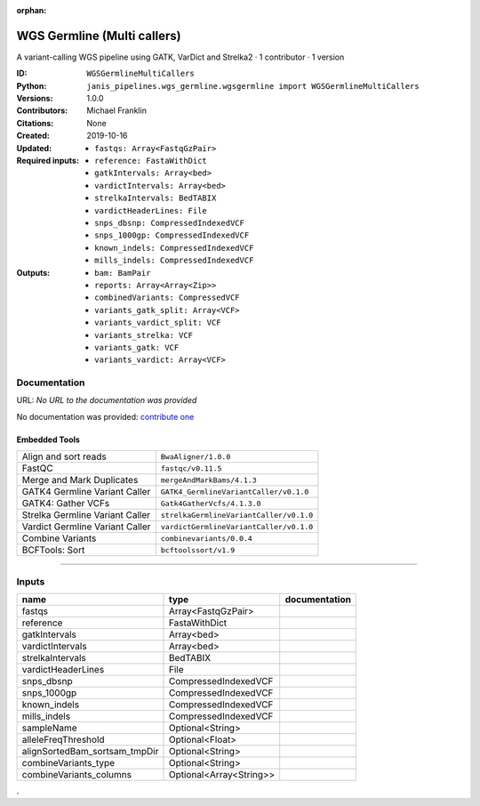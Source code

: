 :orphan:

WGS Germline (Multi callers)
======================================================

A variant-calling WGS pipeline using GATK, VarDict and Strelka2 · 1 contributor · 1 version

:ID: ``WGSGermlineMultiCallers``
:Python: ``janis_pipelines.wgs_germline.wgsgermline import WGSGermlineMultiCallers``
:Versions: 1.0.0
:Contributors: Michael Franklin
:Citations: 
:Created: None
:Updated: 2019-10-16
:Required inputs:
   - ``fastqs: Array<FastqGzPair>``

   - ``reference: FastaWithDict``

   - ``gatkIntervals: Array<bed>``

   - ``vardictIntervals: Array<bed>``

   - ``strelkaIntervals: BedTABIX``

   - ``vardictHeaderLines: File``

   - ``snps_dbsnp: CompressedIndexedVCF``

   - ``snps_1000gp: CompressedIndexedVCF``

   - ``known_indels: CompressedIndexedVCF``

   - ``mills_indels: CompressedIndexedVCF``
:Outputs: 
   - ``bam: BamPair``

   - ``reports: Array<Array<Zip>>``

   - ``combinedVariants: CompressedVCF``

   - ``variants_gatk_split: Array<VCF>``

   - ``variants_vardict_split: VCF``

   - ``variants_strelka: VCF``

   - ``variants_gatk: VCF``

   - ``variants_vardict: Array<VCF>``

Documentation
-------------

URL: *No URL to the documentation was provided*

No documentation was provided: `contribute one <https://github.com/PMCC-BioinformaticsCore/janis-bioinformatics>`_

Embedded Tools
***************

===============================  =======================================
Align and sort reads             ``BwaAligner/1.0.0``
FastQC                           ``fastqc/v0.11.5``
Merge and Mark Duplicates        ``mergeAndMarkBams/4.1.3``
GATK4 Germline Variant Caller    ``GATK4_GermlineVariantCaller/v0.1.0``
GATK4: Gather VCFs               ``Gatk4GatherVcfs/4.1.3.0``
Strelka Germline Variant Caller  ``strelkaGermlineVariantCaller/v0.1.0``
Vardict Germline Variant Caller  ``vardictGermlineVariantCaller/v0.1.0``
Combine Variants                 ``combinevariants/0.0.4``
BCFTools: Sort                   ``bcftoolssort/v1.9``
===============================  =======================================

------

Inputs
------

=============================  =======================  ===============
name                           type                     documentation
=============================  =======================  ===============
fastqs                         Array<FastqGzPair>
reference                      FastaWithDict
gatkIntervals                  Array<bed>
vardictIntervals               Array<bed>
strelkaIntervals               BedTABIX
vardictHeaderLines             File
snps_dbsnp                     CompressedIndexedVCF
snps_1000gp                    CompressedIndexedVCF
known_indels                   CompressedIndexedVCF
mills_indels                   CompressedIndexedVCF
sampleName                     Optional<String>
alleleFreqThreshold            Optional<Float>
alignSortedBam_sortsam_tmpDir  Optional<String>
combineVariants_type           Optional<String>
combineVariants_columns        Optional<Array<String>>
=============================  =======================  ===============

.
